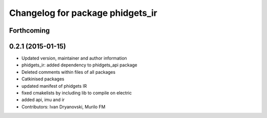 ^^^^^^^^^^^^^^^^^^^^^^^^^^^^^^^^^
Changelog for package phidgets_ir
^^^^^^^^^^^^^^^^^^^^^^^^^^^^^^^^^

Forthcoming
-----------

0.2.1 (2015-01-15)
------------------
* Updated version, maintainer and author information
* phidgets_ir: added dependency to phidgets_api package
* Deleted comments within files of all packages
* Catkinised packages
* updated manifest of phidgets IR
* fixed cmakelists by including lib to compile on electric
* added api, imu and ir
* Contributors: Ivan Dryanovski, Murilo FM
